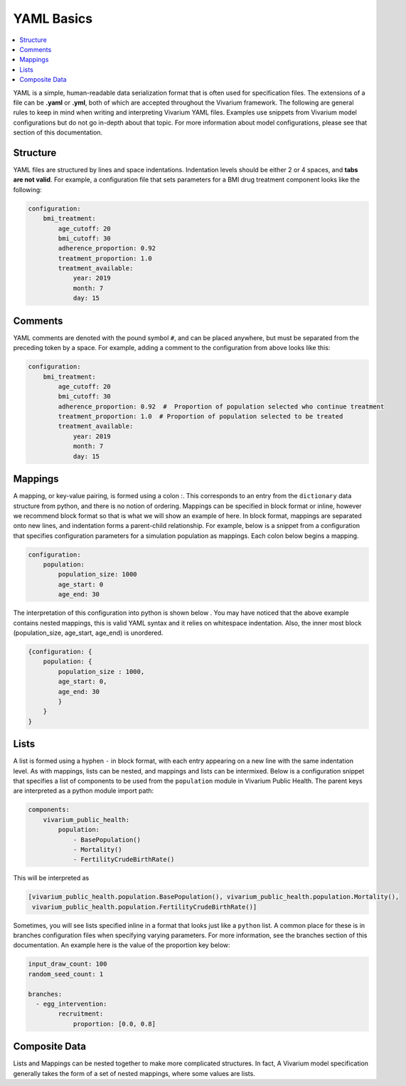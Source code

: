===========
YAML Basics
===========

.. contents::
   :depth: 1
   :local:
   :backlinks: none

YAML is a simple, human-readable data serialization format that is often used for specification files. The extensions
of a file can be **.yaml** or **.yml**, both of which are accepted throughout the Vivarium framework.  The following
are general rules to keep in mind when writing and interpreting Vivarium YAML files. Examples use snippets from Vivarium
model configurations but do not go in-depth about that topic. For more information about model configurations, please
see that section of this documentation.

Structure
---------

YAML files are structured by lines and space indentations. Indentation levels should be either 2 or 4 spaces, and
**tabs are not valid**.  For example, a configuration file that sets parameters for a BMI drug treatment component
looks like the following:

.. code-block:: yaml

    configuration:
        bmi_treatment:
            age_cutoff: 20
            bmi_cutoff: 30
            adherence_proportion: 0.92
            treatment_proportion: 1.0
            treatment_available:
                year: 2019
                month: 7
                day: 15

Comments
--------

YAML comments are denoted with the pound symbol ``#``, and can be placed anywhere, but must be separated from the
preceding token by a space. For example, adding a comment to the configuration from above looks like this:

.. code-block:: yaml

    configuration:
        bmi_treatment:
            age_cutoff: 20
            bmi_cutoff: 30
            adherence_proportion: 0.92  #  Proportion of population selected who continue treatment
            treatment_proportion: 1.0  # Proportion of population selected to be treated
            treatment_available:
                year: 2019
                month: 7
                day: 15

Mappings
--------

A mapping, or key-value pairing, is formed using a colon `:`. This corresponds to an entry from the ``dictionary``
data structure from python, and there is no notion of ordering. Mappings can be specified in block format or inline,
however we recommend block format so that is what we will show an example of here. In block format, mappings are
separated onto new lines, and indentation forms a parent-child relationship. For example, below is a snippet from a
configuration that specifies configuration parameters for a simulation population as mappings. Each colon below begins
a mapping.

.. code-block:: yaml

    configuration:
        population:
            population_size: 1000
            age_start: 0
            age_end: 30

The interpretation of this configuration into python is shown below . You may have noticed that the above example
contains nested mappings, this is valid YAML syntax and it relies on whitespace indentation. Also, the inner most block
(population_size, age_start, age_end) is unordered.

.. code-block:: python

    {configuration: {
        population: {
            population_size : 1000,
            age_start: 0,
            age_end: 30
            }
        }
    }

Lists
-----

A list is formed using a hyphen ``-`` in block format, with each entry appearing on a new line with the same indentation
level.  As with mappings, lists can be nested, and mappings and lists can be intermixed. Below is a configuration
snippet that specifies a list of components to be used from the ``population`` module in Vivarium Public Health. The
parent keys are interpreted as a python module import path:

.. code-block:: yaml

    components:
        vivarium_public_health:
            population:
                - BasePopulation()
                - Mortality()
                - FertilityCrudeBirthRate()

This will be interpreted as

.. code-block:: python

    [vivarium_public_health.population.BasePopulation(), vivarium_public_health.population.Mortality(),
     vivarium_public_health.population.FertilityCrudeBirthRate()]

Sometimes, you will see lists specified inline in a format that looks just like a ``python`` list. A common place for
these is in branches configuration files when specifying varying parameters. For more information, see the branches
section of this documentation. An example here is the value of the proportion key below:

.. code-block:: yaml

    input_draw_count: 100
    random_seed_count: 1

    branches:
      - egg_intervention:
            recruitment:
                proportion: [0.0, 0.8]

Composite Data
--------------

Lists and Mappings can be nested together to make more complicated structures. In fact, A Vivarium model specification
generally takes the form of a set of nested mappings, where some values are lists.
